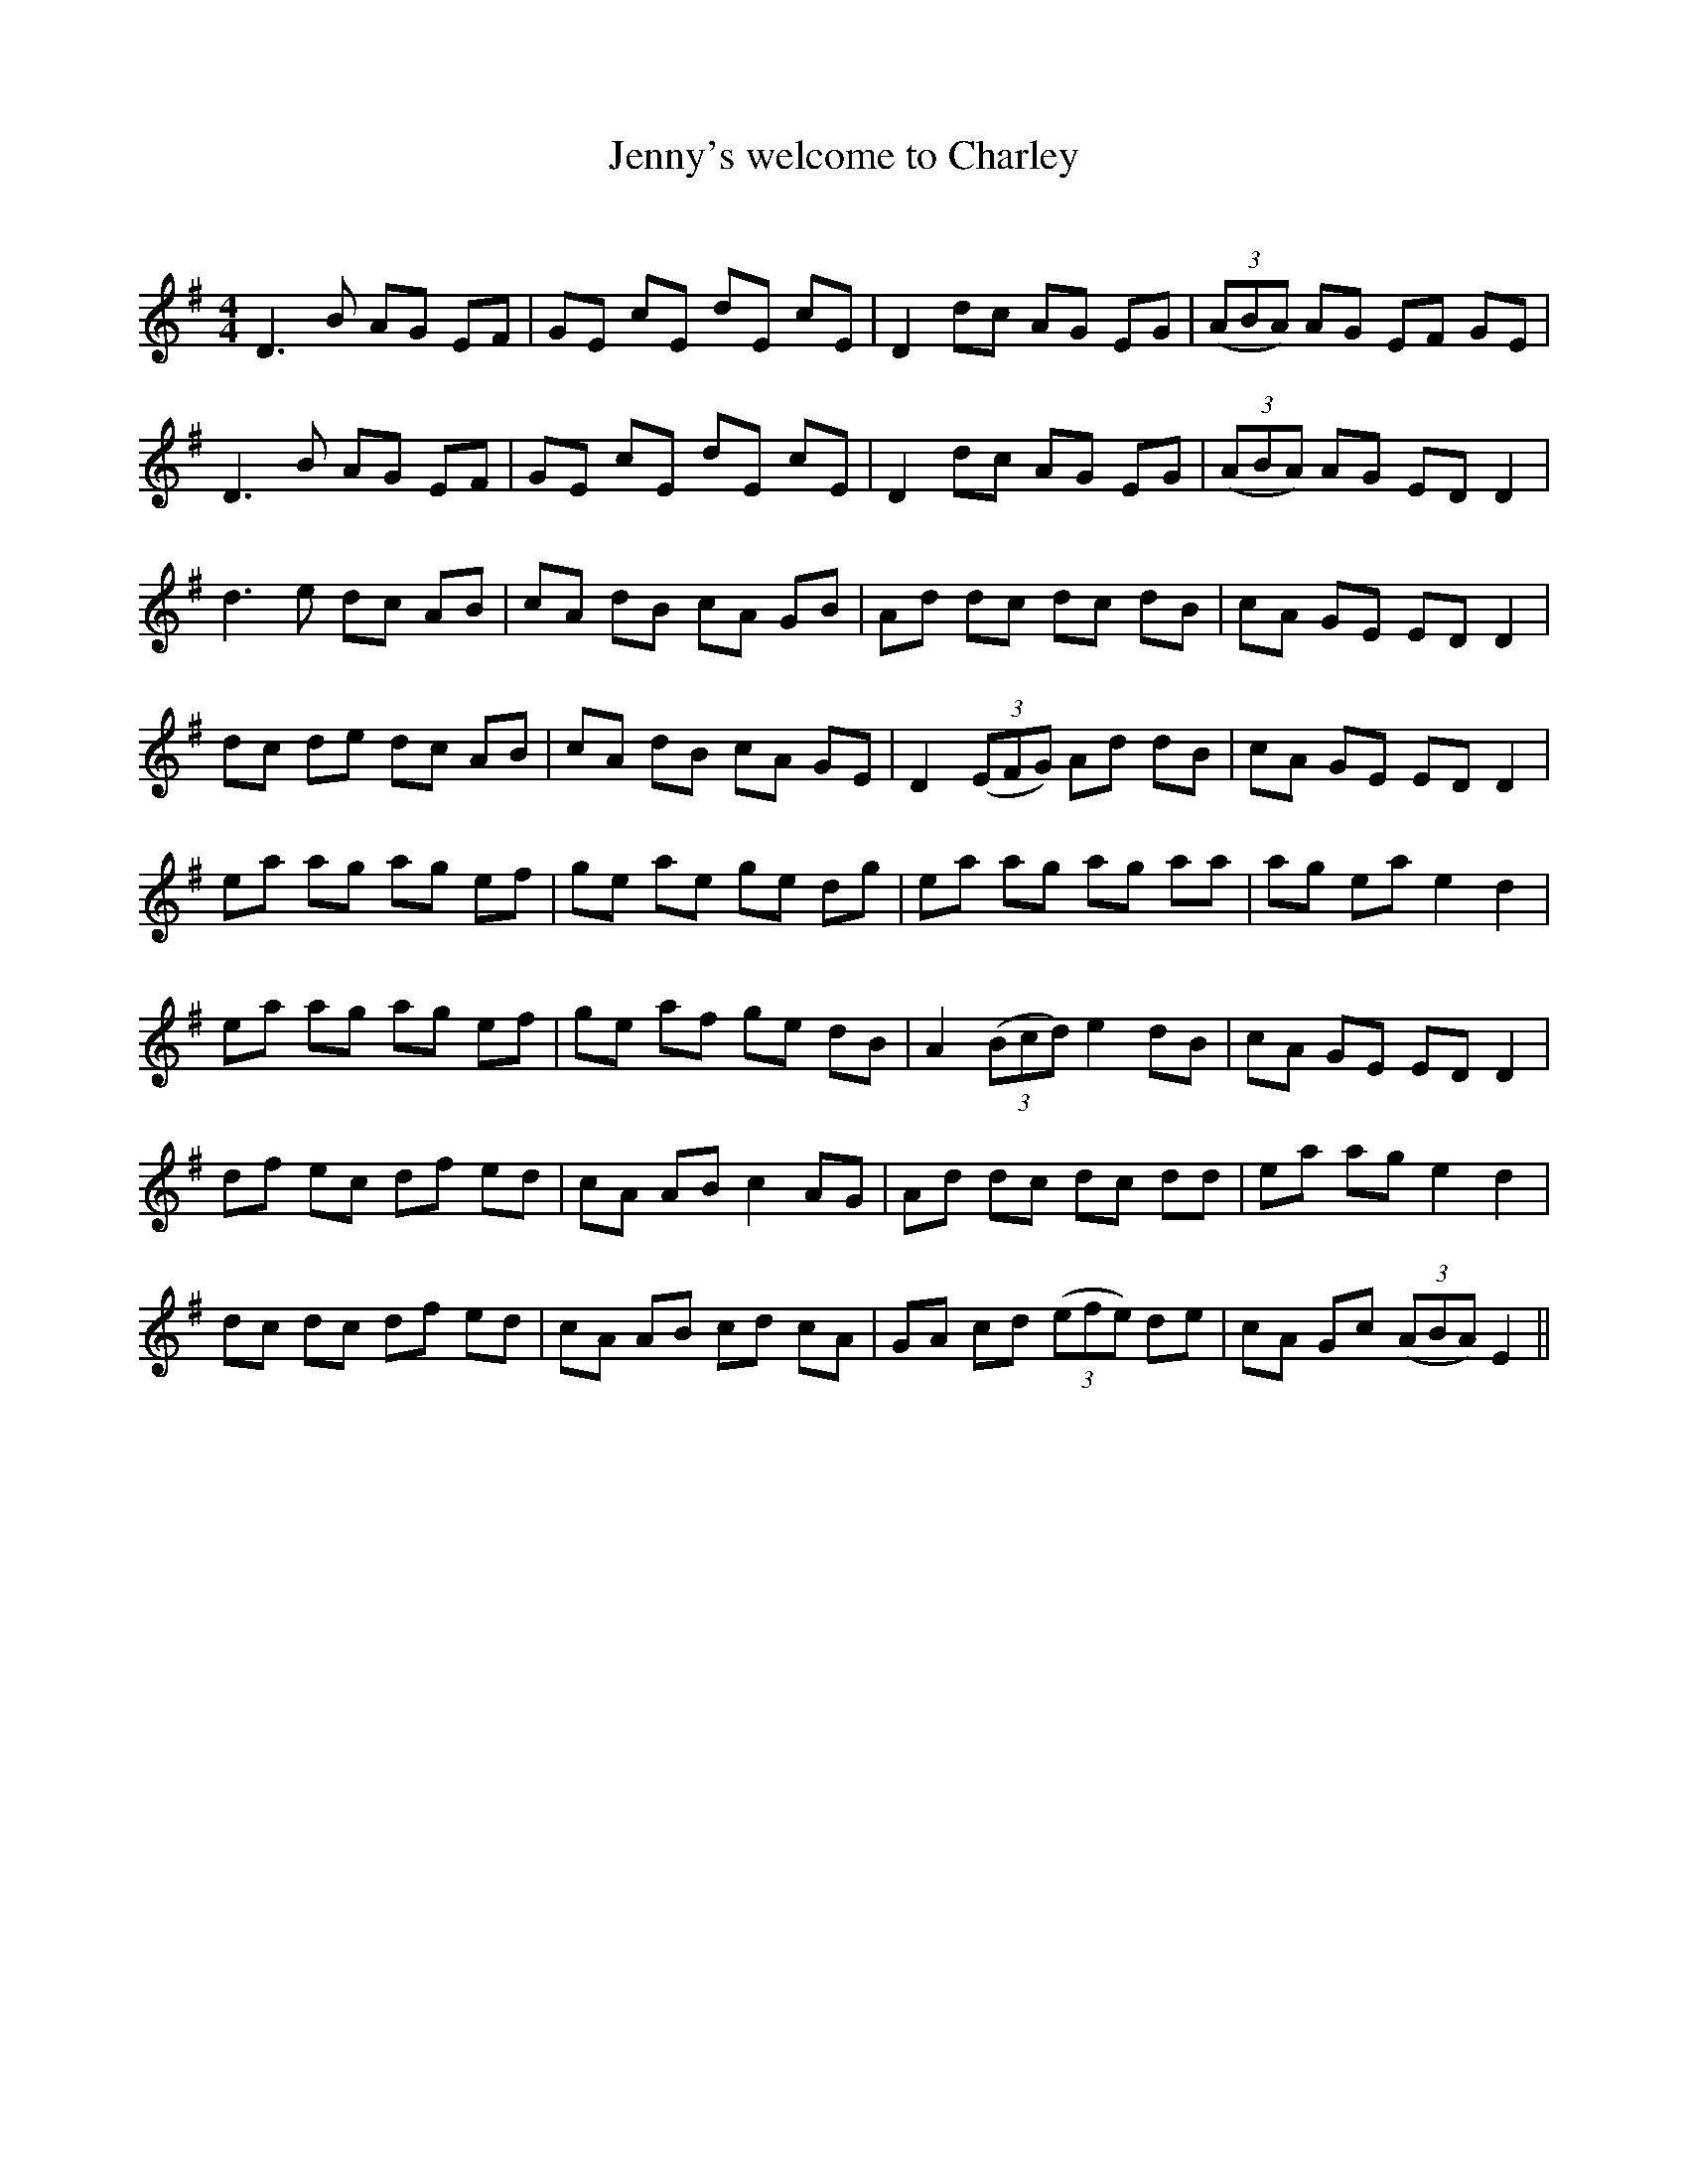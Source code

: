 X:1
T: Jenny's welcome to Charley
C:
R:Reel
Q: 232
K:Em
M:4/4
L:1/8
D3B AG EF|GE cE dE cE|D2 dc AG EG|((3ABA) AG EF GE|
D3B AG EF|GE cE dE cE|D2 dc AG EG|((3ABA) AG ED D2|
d3e dc AB|cA dB cA GB|Ad dc dc dB|cA GE ED D2|
dc de dc AB|cA dB cA GE|D2 ((3EFG) Ad dB|cA GE ED D2|
ea ag ag ef|ge ae ge dg|ea ag ag aa|ag ea e2 d2|
ea ag ag ef|ge af ge dB|A2 ((3Bcd) e2 dB|cA GE ED D2|
df ec df ed|cA AB c2 AG|Ad dc dc dd|ea ag e2 d2|
dc dc df ed|cA AB cd cA|GA cd ((3efe) de|cA Gc ((3ABA) E2||
